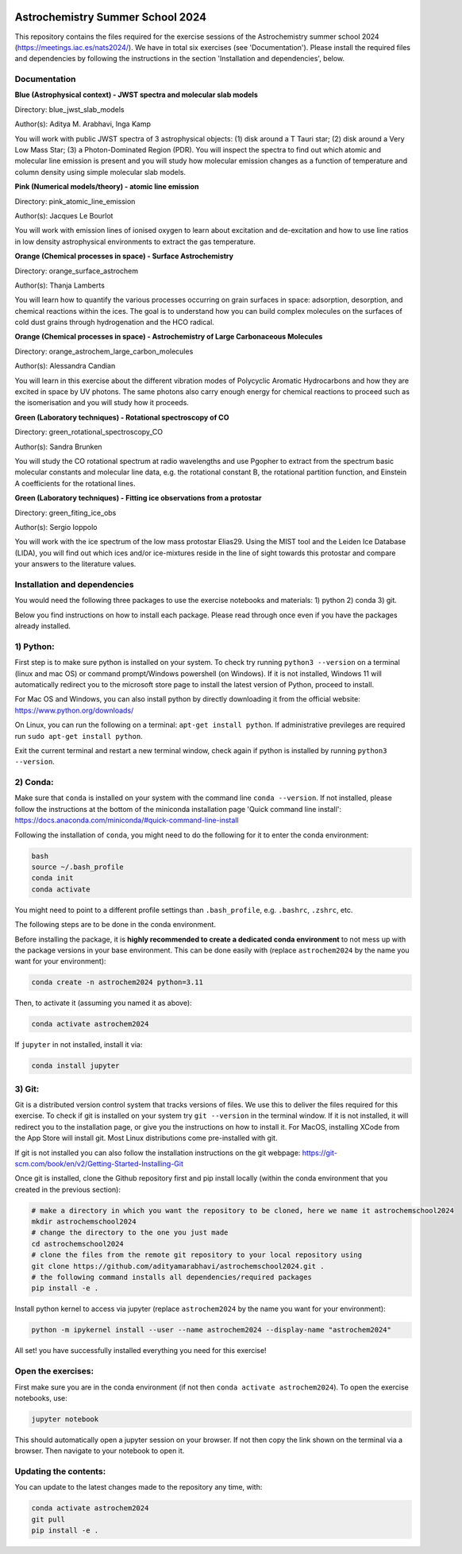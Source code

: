 .. image:: summerschoollogos.png
    :align: center

Astrochemistry Summer School 2024
=====

|Pythonv| |prodimopy| |License|

.. |Pythonv| image:: https://img.shields.io/badge/Python-3.11%2C%203.12-brightgreen.svg
            :target: https://github.com/adityamarabhavi/astrochemschool2024
.. |prodimopy| image:: https://img.shields.io/pypi/v/prodimopy?label=prodimopy&color=%23ff8800
            :target: https://pypi.org/project/prodimopy/
.. |License| image:: https://img.shields.io/badge/license-MIT-blue.svg?style=flat
            :target: https://github.com/adityamarabhavi/astrochemschool2024/blob/master/LICENSE

This repository contains the files required for the exercise sessions of the Astrochemistry summer school 2024 (https://meetings.iac.es/nats2024/).
We have in total six exercises (see 'Documentation'). Please install the required files and dependencies by following the instructions in the section 'Installation and dependencies', below.


Documentation
-------------

**Blue (Astrophysical context) - JWST spectra and molecular slab models**

Directory: blue_jwst_slab_models

Author(s): Aditya M. Arabhavi, Inga Kamp

You will work with public JWST spectra of 3 astrophysical objects: (1) disk around a T Tauri star; (2) disk around a Very Low Mass Star; (3) a Photon-Dominated Region (PDR). You will inspect the spectra to find out which atomic and molecular line emission is present and you will study how molecular emission changes as a function of temperature and column density using simple molecular slab models.

**Pink (Numerical models/theory) - atomic line emission**

Directory: pink_atomic_line_emission

Author(s): Jacques Le Bourlot

You will work with emission lines of ionised oxygen to learn about excitation and de-excitation and how to use line ratios in low density astrophysical environments to extract the gas temperature.

**Orange (Chemical processes in space) - Surface Astrochemistry**

Directory: orange_surface_astrochem

Author(s): Thanja Lamberts

You will learn how to quantify the various processes occurring on grain surfaces in space: adsorption, desorption, and chemical reactions within the ices. The goal is to understand how you can build complex molecules on the surfaces of cold dust grains through hydrogenation and the HCO radical.

**Orange (Chemical processes in space) - Astrochemistry of Large Carbonaceous Molecules**

Directory: orange_astrochem_large_carbon_molecules

Author(s): Alessandra Candian

You will learn in this exercise about the different vibration modes of Polycyclic Aromatic Hydrocarbons and how they are excited in space by UV photons. The same photons also carry enough energy for chemical reactions to proceed such as the isomerisation and you will study how it proceeds.

**Green (Laboratory techniques) - Rotational spectroscopy of CO**

Directory: green_rotational_spectroscopy_CO

Author(s): Sandra Brunken

You will study the CO rotational spectrum at radio wavelengths and use Pgopher to extract from the spectrum basic molecular constants and molecular line data, e.g. the rotational constant B, the rotational partition function, and Einstein A coefficients for the rotational lines.

**Green (Laboratory techniques) - Fitting ice observations from a protostar**

Directory: green_fiting_ice_obs

Author(s): Sergio Ioppolo

You will work with the ice spectrum of the low mass protostar Elias29. Using the MIST tool and the Leiden Ice Database (LIDA), you will find out which ices and/or ice-mixtures reside in the line of sight towards this protostar and compare your answers to the literature values.


Installation and dependencies
-----------------------------
You would need the following three packages to use the exercise notebooks and materials: 1) python 2) conda 3) git. 

Below you find instructions on how to install each package. Please read through once even if you have the packages already installed.

1) Python:
----------
First step is to make sure python is installed on your system. To check try running ``python3 --version`` on a terminal (linux and mac OS) or command prompt/Windows powershell (on Windows). If it is not installed, Windows 11 will automatically redirect you to the microsoft store page to install the latest version of Python, proceed to install. 

For Mac OS and Windows, you can also install python by directly downloading it from the official website: https://www.python.org/downloads/

On Linux, you can run the following on a terminal: ``apt-get install python``. If administrative previleges are required run ``sudo apt-get install python``.

Exit the current terminal and restart a new terminal window, check again if python is installed by running ``python3 --version``.

2) Conda:
---------
Make sure that ``conda`` is installed on your system with the command line ``conda --version``. If not installed, please follow the instructions at the bottom of the miniconda installation page 'Quick command line install': https://docs.anaconda.com/miniconda/#quick-command-line-install

Following the installation of ``conda``, you might need to do the following for it to enter the conda environment:

.. code-block:: bash

  bash
  source ~/.bash_profile
  conda init
  conda activate

You might need to point to a different profile settings than ``.bash_profile``, e.g. ``.bashrc``, ``.zshrc``, etc.

The following steps are to be done in the conda environment.

Before installing the package, it is **highly recommended to create a dedicated conda environment** to not mess up with the package versions in your base environment. This can be done easily with (replace ``astrochem2024`` by the name you want for your environment):

.. code-block:: bash

  conda create -n astrochem2024 python=3.11

Then, to activate it (assuming you named it as above):

.. code-block:: bash

  conda activate astrochem2024

If ``jupyter`` in not installed, install it via:

.. code-block:: bash

  conda install jupyter


3) Git:
--------
Git is a distributed version control system that tracks versions of files. We use this to deliver the files required for this exercise. To check if git is installed on your system try ``git --version`` in the terminal window. If it is not installed, it will redirect you to the installation page, or give you the instructions on how to install it. For MacOS, installing XCode from the App Store will install git. Most Linux distributions come pre-installed with git. 

If git is not installed you can also follow the installation instructions on the git webpage: https://git-scm.com/book/en/v2/Getting-Started-Installing-Git


Once git is installed, clone the Github repository first and pip install locally (within the conda environment that you created in the previous section):

.. code-block:: bash

  # make a directory in which you want the repository to be cloned, here we name it astrochemschool2024
  mkdir astrochemschool2024
  # change the directory to the one you just made
  cd astrochemschool2024
  # clone the files from the remote git repository to your local repository using
  git clone https://github.com/adityamarabhavi/astrochemschool2024.git .
  # the following command installs all dependencies/required packages 
  pip install -e .

Install python kernel to access via jupyter (replace ``astrochem2024`` by the name you want for your environment):

.. code-block:: bash

  python -m ipykernel install --user --name astrochem2024 --display-name "astrochem2024"

All set! you have successfully installed everything you need for this exercise!

Open the exercises:
-------------------
First make sure you are in the conda environment (if not then ``conda activate astrochem2024``). To open the exercise notebooks, use:

.. code-block:: bash

  jupyter notebook
  
This should automatically open a jupyter session on your browser. If not then copy the link shown on the terminal via a browser. Then navigate to your notebook to open it.

Updating the contents:
--------------
You can update to the latest changes made to the repository any time, with:

.. code-block:: bash
  
  conda activate astrochem2024
  git pull
  pip install -e .
